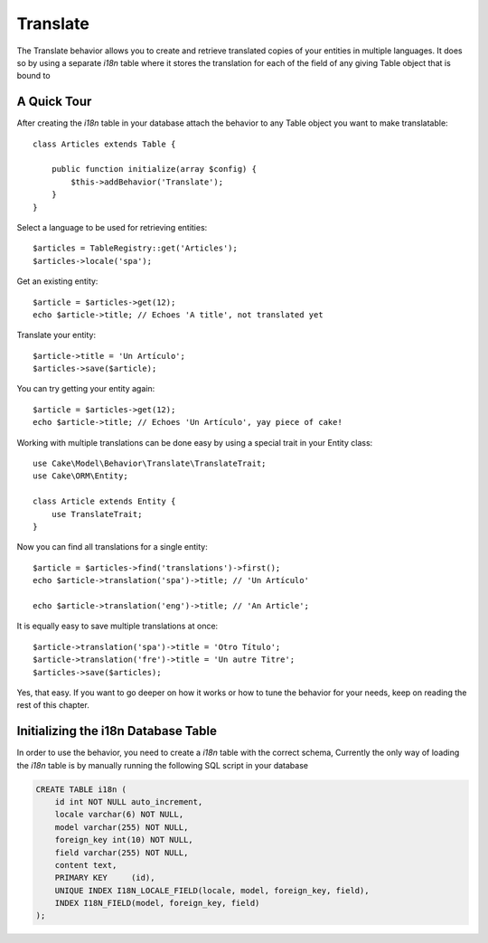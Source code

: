 Translate
#########

.. php:class:: TranslateBehavior()

The Translate behavior allows you to create and retrieve translated copies
of your entities in multiple languages. It does so by using a separate
`i18n` table where it stores the translation for each of the field of any
giving Table object that is bound to

A Quick Tour
============

After creating the `i18n` table in your database attach the behavior to any
Table object you want to make translatable::

    class Articles extends Table {
    
        public function initialize(array $config) {
            $this->addBehavior('Translate');
        }
    }

Select a language to be used for retrieving entities::

    $articles = TableRegistry::get('Articles');
    $articles->locale('spa');

Get an existing entity::

    $article = $articles->get(12);
    echo $article->title; // Echoes 'A title', not translated yet

Translate your entity::

    $article->title = 'Un Artículo';
    $articles->save($article);

You can try getting your entity again::

    $article = $articles->get(12);
    echo $article->title; // Echoes 'Un Artículo', yay piece of cake!

Working with multiple translations can be done easy by using a special trait in
your Entity class::

    use Cake\Model\Behavior\Translate\TranslateTrait;
    use Cake\ORM\Entity;

    class Article extends Entity {
        use TranslateTrait;
    }

Now you can find all translations for a single entity::

    $article = $articles->find('translations')->first();
    echo $article->translation('spa')->title; // 'Un Artículo'

    echo $article->translation('eng')->title; // 'An Article';

It is equally easy to save multiple translations at once::

    $article->translation('spa')->title = 'Otro Título';
    $article->translation('fre')->title = 'Un autre Titre';
    $articles->save($articles);

Yes, that easy. If you want to go deeper on how it works or how to tune the
behavior for your needs, keep on reading the rest of this chapter.

Initializing the i18n Database Table
====================================

In order to use the behavior, you need to create a `i18n` table with the correct
schema, Currently the only way of loading the `i18n` table is by manually
running the following SQL script in your database

.. code-block:: sql

    CREATE TABLE i18n (
        id int NOT NULL auto_increment,
        locale varchar(6) NOT NULL,
        model varchar(255) NOT NULL,
        foreign_key int(10) NOT NULL,
        field varchar(255) NOT NULL,
        content text,
        PRIMARY KEY	(id),
        UNIQUE INDEX I18N_LOCALE_FIELD(locale, model, foreign_key, field),
        INDEX I18N_FIELD(model, foreign_key, field)
    );

